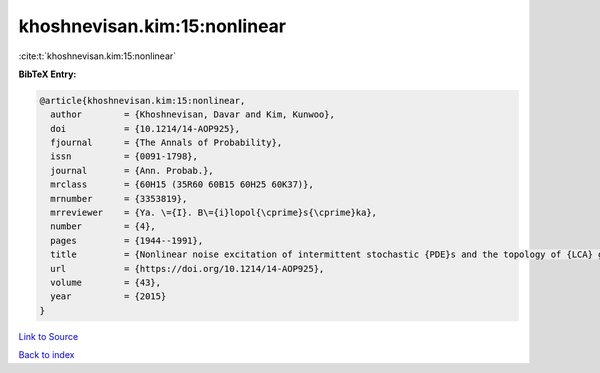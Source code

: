khoshnevisan.kim:15:nonlinear
=============================

:cite:t:`khoshnevisan.kim:15:nonlinear`

**BibTeX Entry:**

.. code-block:: bibtex

   @article{khoshnevisan.kim:15:nonlinear,
     author        = {Khoshnevisan, Davar and Kim, Kunwoo},
     doi           = {10.1214/14-AOP925},
     fjournal      = {The Annals of Probability},
     issn          = {0091-1798},
     journal       = {Ann. Probab.},
     mrclass       = {60H15 (35R60 60B15 60H25 60K37)},
     mrnumber      = {3353819},
     mrreviewer    = {Ya. \={I}. B\={i}lopol{\cprime}s{\cprime}ka},
     number        = {4},
     pages         = {1944--1991},
     title         = {Nonlinear noise excitation of intermittent stochastic {PDE}s and the topology of {LCA} groups},
     url           = {https://doi.org/10.1214/14-AOP925},
     volume        = {43},
     year          = {2015}
   }

`Link to Source <https://doi.org/10.1214/14-AOP925},>`_


`Back to index <../By-Cite-Keys.html>`_
